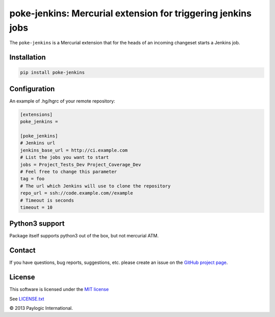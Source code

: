 poke-jenkins: Mercurial extension for triggering jenkins jobs
=============================================================

The ``poke-jenkins`` is a Mercurial extension that for the heads of an incoming changeset starts a Jenkins job.

.. image:: https://api.travis-ci.org/paylogic/poke-jenkins.png
   :target: https://travis-ci.org/paylogic/poke-jenkins
.. image:: https://pypip.in/v/poke-jenkins/badge.png
   :target: https://crate.io/packages/poke-jenkins/
.. image:: https://coveralls.io/repos/paylogic/poke-jenkins/badge.png?branch=master
   :target: https://coveralls.io/r/paylogic/poke-jenkins


Installation
------------

.. sourcecode::

    pip install poke-jenkins


Configuration
-------------

An example of .hg/hgrc of your remote repository:

.. code-block:: cfg

    [extensions]
    poke_jenkins =

    [poke_jenkins]
    # Jenkins url
    jenkins_base_url = http://ci.example.com
    # List the jobs you want to start
    jobs = Project_Tests_Dev Project_Coverage_Dev
    # Feel free to change this parameter
    tag = foo
    # The url which Jenkins will use to clone the repository
    repo_url = ssh://code.example.com//example
    # Timeout is seconds
    timeout = 10


Python3 support
---------------

Package itself supports python3 out of the box, but not mercurial ATM.


Contact
-------

If you have questions, bug reports, suggestions, etc. please create an issue on
the `GitHub project page <http://github.com/paylogic/poke-jenkins>`_.


License
-------

This software is licensed under the `MIT license <http://en.wikipedia.org/wiki/MIT_License>`_

See `<LICENSE.txt>`_

© 2013 Paylogic International.
